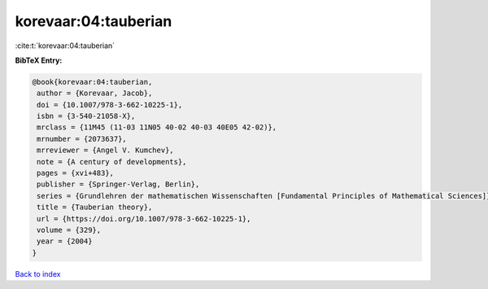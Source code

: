 korevaar:04:tauberian
=====================

:cite:t:`korevaar:04:tauberian`

**BibTeX Entry:**

.. code-block:: bibtex

   @book{korevaar:04:tauberian,
    author = {Korevaar, Jacob},
    doi = {10.1007/978-3-662-10225-1},
    isbn = {3-540-21058-X},
    mrclass = {11M45 (11-03 11N05 40-02 40-03 40E05 42-02)},
    mrnumber = {2073637},
    mrreviewer = {Angel V. Kumchev},
    note = {A century of developments},
    pages = {xvi+483},
    publisher = {Springer-Verlag, Berlin},
    series = {Grundlehren der mathematischen Wissenschaften [Fundamental Principles of Mathematical Sciences]},
    title = {Tauberian theory},
    url = {https://doi.org/10.1007/978-3-662-10225-1},
    volume = {329},
    year = {2004}
   }

`Back to index <../By-Cite-Keys.rst>`_
